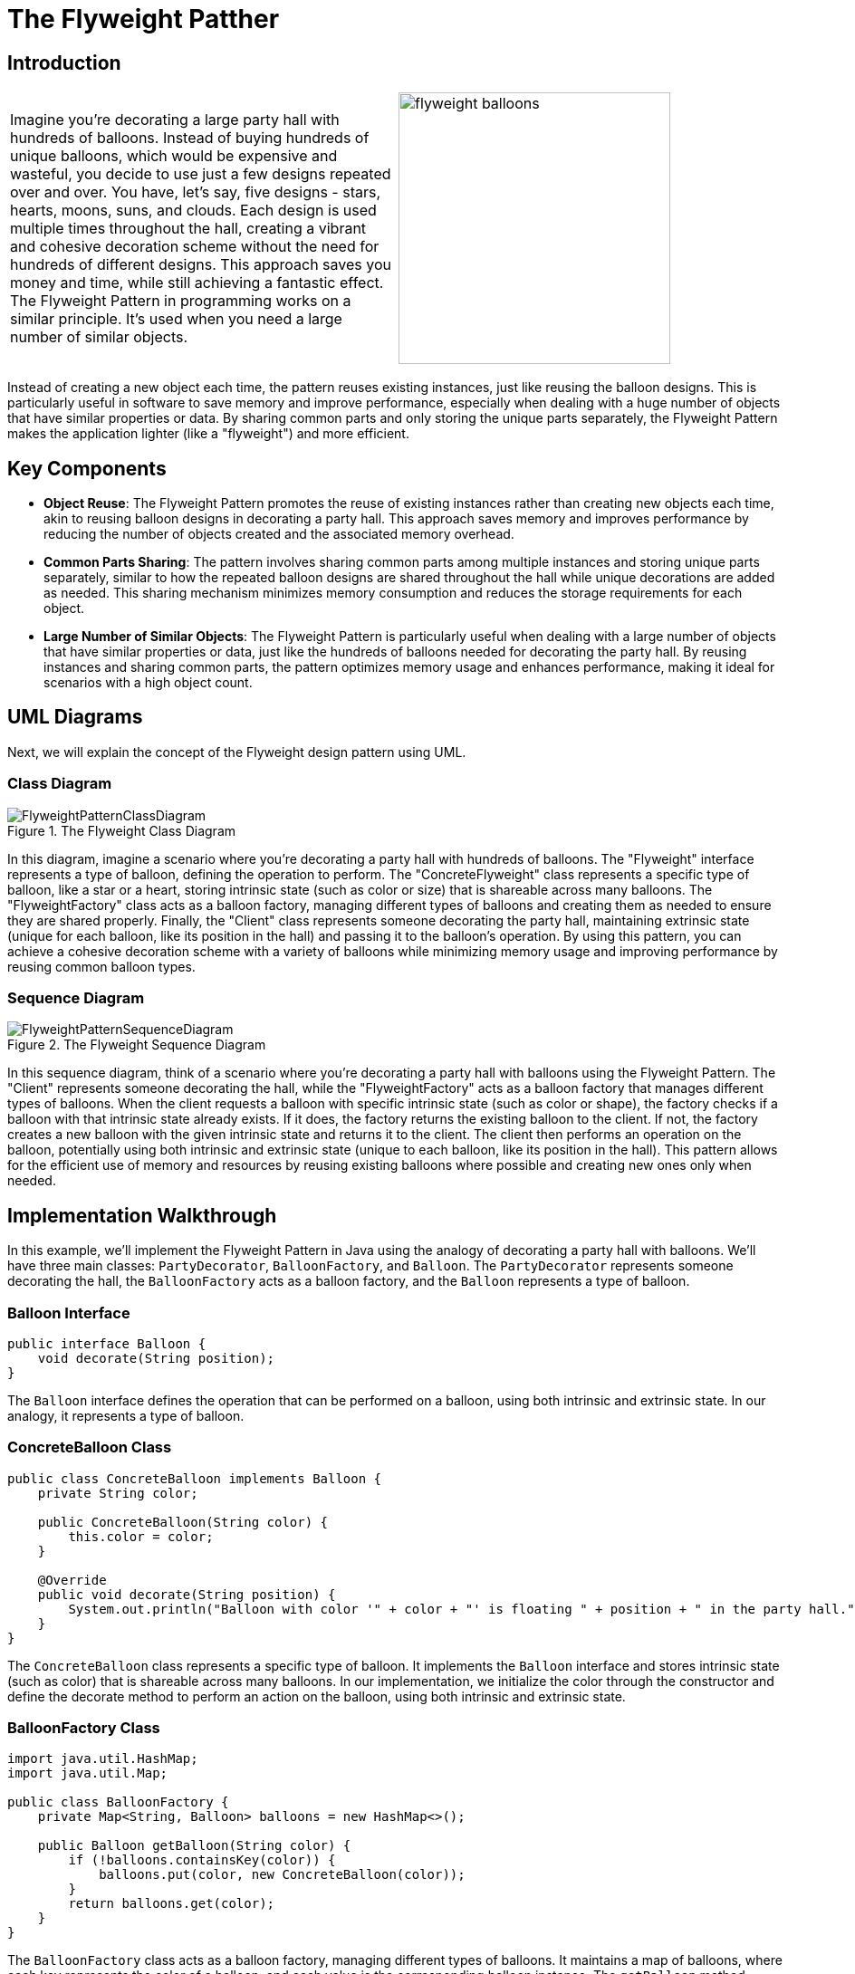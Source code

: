 = The Flyweight Patther

:imagesdir: ../images/ch09_Flyweight

== Introduction

[cols="2", frame="none", grid="none"]
|===
|Imagine you're decorating a large party hall with hundreds of balloons. Instead of buying hundreds of unique balloons, which would be expensive and wasteful, you decide to use just a few designs repeated over and over. You have, let's say, five designs - stars, hearts, moons, suns, and clouds. Each design is used multiple times throughout the hall, creating a vibrant and cohesive decoration scheme without the need for hundreds of different designs. This approach saves you money and time, while still achieving a fantastic effect. The Flyweight Pattern in programming works on a similar principle. It's used when you need a large number of similar objects.
|image:flyweight_balloons.jpg[width=300, scale=50%]
|===

Instead of creating a new object each time, the pattern reuses existing instances, just like reusing the balloon designs. This is particularly useful in software to save memory and improve performance, especially when dealing with a huge number of objects that have similar properties or data. By sharing common parts and only storing the unique parts separately, the Flyweight Pattern makes the application lighter (like a "flyweight") and more efficient.

== Key Components

* **Object Reuse**: The Flyweight Pattern promotes the reuse of existing instances rather than creating new objects each time, akin to reusing balloon designs in decorating a party hall. This approach saves memory and improves performance by reducing the number of objects created and the associated memory overhead.
* **Common Parts Sharing**: The pattern involves sharing common parts among multiple instances and storing unique parts separately, similar to how the repeated balloon designs are shared throughout the hall while unique decorations are added as needed. This sharing mechanism minimizes memory consumption and reduces the storage requirements for each object.
* **Large Number of Similar Objects**: The Flyweight Pattern is particularly useful when dealing with a large number of objects that have similar properties or data, just like the hundreds of balloons needed for decorating the party hall. By reusing instances and sharing common parts, the pattern optimizes memory usage and enhances performance, making it ideal for scenarios with a high object count.


== UML Diagrams 
Next, we will explain the concept of the Flyweight design pattern using UML.

=== Class Diagram
image::FlyweightPatternClassDiagram.png[title="The Flyweight Class Diagram"]
In this diagram, imagine a scenario where you're decorating a party hall with hundreds of balloons. The "Flyweight" interface represents a type of balloon, defining the operation to perform. The "ConcreteFlyweight" class represents a specific type of balloon, like a star or a heart, storing intrinsic state (such as color or size) that is shareable across many balloons. The "FlyweightFactory" class acts as a balloon factory, managing different types of balloons and creating them as needed to ensure they are shared properly. Finally, the "Client" class represents someone decorating the party hall, maintaining extrinsic state (unique for each balloon, like its position in the hall) and passing it to the balloon's operation. By using this pattern, you can achieve a cohesive decoration scheme with a variety of balloons while minimizing memory usage and improving performance by reusing common balloon types.

=== Sequence Diagram
image::FlyweightPatternSequenceDiagram.png[title="The Flyweight Sequence Diagram"]
In this sequence diagram, think of a scenario where you're decorating a party hall with balloons using the Flyweight Pattern. The "Client" represents someone decorating the hall, while the "FlyweightFactory" acts as a balloon factory that manages different types of balloons. When the client requests a balloon with specific intrinsic state (such as color or shape), the factory checks if a balloon with that intrinsic state already exists. If it does, the factory returns the existing balloon to the client. If not, the factory creates a new balloon with the given intrinsic state and returns it to the client. The client then performs an operation on the balloon, potentially using both intrinsic and extrinsic state (unique to each balloon, like its position in the hall). This pattern allows for the efficient use of memory and resources by reusing existing balloons where possible and creating new ones only when needed.

== Implementation Walkthrough

In this example, we'll implement the Flyweight Pattern in Java using the analogy of decorating a party hall with balloons. We'll have three main classes: `PartyDecorator`, `BalloonFactory`, and `Balloon`. The `PartyDecorator` represents someone decorating the hall, the `BalloonFactory` acts as a balloon factory, and the `Balloon` represents a type of balloon.

=== Balloon Interface

[source,java]
----
public interface Balloon {
    void decorate(String position);
}
----

The `Balloon` interface defines the operation that can be performed on a balloon, using both intrinsic and extrinsic state. In our analogy, it represents a type of balloon.

=== ConcreteBalloon Class

[source,java]
----
public class ConcreteBalloon implements Balloon {
    private String color;

    public ConcreteBalloon(String color) {
        this.color = color;
    }

    @Override
    public void decorate(String position) {
        System.out.println("Balloon with color '" + color + "' is floating " + position + " in the party hall.");
    }
}
----

The `ConcreteBalloon` class represents a specific type of balloon. It implements the `Balloon` interface and stores intrinsic state (such as color) that is shareable across many balloons. In our implementation, we initialize the color through the constructor and define the decorate method to perform an action on the balloon, using both intrinsic and extrinsic state.

=== BalloonFactory Class

[source,java]
----
import java.util.HashMap;
import java.util.Map;

public class BalloonFactory {
    private Map<String, Balloon> balloons = new HashMap<>();

    public Balloon getBalloon(String color) {
        if (!balloons.containsKey(color)) {
            balloons.put(color, new ConcreteBalloon(color));
        }
        return balloons.get(color);
    }
}
----

The `BalloonFactory` class acts as a balloon factory, managing different types of balloons. It maintains a map of balloons, where each key represents the color of a balloon, and each value is the corresponding balloon instance. The `getBalloon` method checks if a balloon with the given color already exists. If it does, it returns the existing balloon. If not, it creates a new balloon with the given color and returns it.

=== PartyDecorator Class

[source,java]
----
public class PartyDecorator {
    private BalloonFactory balloonFactory;

    public PartyDecorator(BalloonFactory balloonFactory) {
        this.balloonFactory = balloonFactory;
    }

    public void decoratePartyHall() {
        Balloon balloon1 = balloonFactory.getBalloon("red");
        balloon1.decorate("near the stage");

        Balloon balloon2 = balloonFactory.getBalloon("blue");
        balloon2.decorate("at the entrance");

        Balloon balloon3 = balloonFactory.getBalloon("red");
        balloon3.decorate("on the ceiling");

        // Additional balloon decorations...
    }
}
----

The `PartyDecorator` class represents someone decorating the party hall. It holds a reference to the `BalloonFactory` and uses it to get balloon instances for decorating the hall. In the `decoratePartyHall` method, the decorator requests balloons with specific colors and performs operations on them, passing extrinsic state (unique to each balloon, like its position in the hall).

=== Usage Example

Now, let's see how the classes are used together:

[source,java]
----
public class Main {
    public static void main(String[] args) {
        BalloonFactory balloonFactory = new BalloonFactory();
        PartyDecorator partyDecorator = new PartyDecorator(balloonFactory);
        partyDecorator.decoratePartyHall();
    }
}
----

When the `Main` class is executed, it creates instances of the `BalloonFactory` and `PartyDecorator` classes. The decorator then decorates the party hall by requesting balloons from the factory and performing operations on them.


== Design Considerations

When implementing the Flyweight Pattern in software development, several design considerations should be taken into account:

* **Memory Efficiency**: The Flyweight Pattern aims to minimize memory usage by reusing existing instances and sharing common parts among multiple objects. Designers should carefully consider the trade-offs between memory efficiency and performance when deciding which parts of an object should be shared and which should be unique to each instance.
* **Intrinsic vs. Extrinsic State**: It's essential to distinguish between intrinsic state (shared across multiple instances) and extrinsic state (unique to each instance) when designing flyweight objects. By separating these states, designers can maximize memory savings while still allowing for customization and variation in object behavior.
* **Thread Safety**: If flyweight objects are accessed concurrently by multiple threads, designers should ensure that access to shared resources is synchronized to prevent data corruption or race conditions. Proper synchronization mechanisms, such as locks or atomic operations, should be used to ensure thread safety in multithreaded environments.
* **Scalability**: The design should be scalable to accommodate a growing number of flyweight objects and clients. Designers should consider how easily the flyweight factory can be extended to support new types of flyweight objects and how well the system performs under increasing workload or user demand.
* **Performance Overhead**: While the Flyweight Pattern can improve memory efficiency, it may introduce performance overhead due to the additional complexity of managing shared resources and synchronizing access to them. Designers should carefully profile and optimize the implementation to minimize overhead and ensure acceptable performance.
* **Object Identity**: It's important to maintain object identity when reusing flyweight objects. Designers should ensure that clients can reliably distinguish between different instances of flyweight objects, even if they share some common parts or properties.
* **Immutable State**: Flyweight objects should ideally have immutable intrinsic state to prevent unintended modifications and ensure consistency across multiple instances. Designers should carefully design the interface of flyweight objects to enforce immutability and prevent accidental changes to shared state.


== Conclusion

The Flyweight Pattern is a powerful design pattern that enables efficient memory usage and improved performance by reusing existing instances and sharing common parts among multiple objects. By separating intrinsic and extrinsic state, the pattern allows for customization and variation in object behavior while minimizing memory overhead. Designers can use the Flyweight Pattern to build scalable and thread-safe software systems that can handle large numbers of objects efficiently. However, careful consideration should be given to the design and implementation to ensure proper synchronization, object identity, and performance optimization. Overall, the Flyweight Pattern is a valuable tool in the software architect's toolkit, offering a balance between memory efficiency, performance, and scalability.
